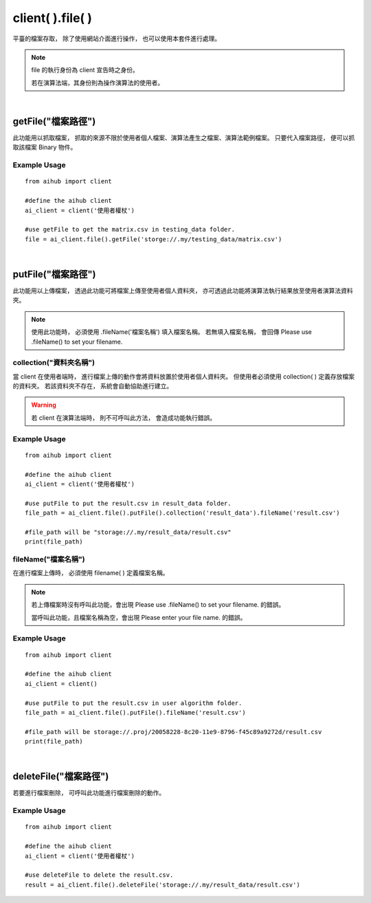 .. _file:

client( ).file( )
===================

平臺的檔案存取，
除了使用網站介面進行操作，
也可以使用本套件進行處理。

.. note::

    file 的執行身份為 client 宣告時之身份。

    若在演算法端，其身份則為操作演算法的使用者。

|

getFile("檔案路徑")
----------------------

此功能用以抓取檔案，
抓取的來源不限於使用者個人檔案、演算法產生之檔案、演算法範例檔案。
只要代入檔案路徑，
便可以抓取該檔案 Binary 物件。

Example Usage
~~~~~~~~~~~~~~~

::

    from aihub import client

    #define the aihub client
    ai_client = client('使用者權杖')

    #use getFile to get the matrix.csv in testing_data folder. 
    file = ai_client.file().getFile('storge://.my/testing_data/matrix.csv')

|

putFile("檔案路徑")
--------------------

此功能用以上傳檔案，
透過此功能可將檔案上傳至使用者個人資料夾，
亦可透過此功能將演算法執行結果放至使用者演算法資料夾。

.. note::

    使用此功能時，
    必須使用 .fileName('檔案名稱') 填入檔案名稱。
    若無填入檔案名稱，
    會回傳 Please use .fileName() to set your filename.


collection("資料夾名稱")
~~~~~~~~~~~~~~~~~~~~~~~~~~~

當 client 在使用者端時，
進行檔案上傳的動作會將資料放置於使用者個人資料夾。
但使用者必須使用 collection( ) 定義存放檔案的資料夾。
若該資料夾不存在，
系統會自動協助進行建立。

.. warning::

    若 client 在演算法端時，
    則不可呼叫此方法，
    會造成功能執行錯誤。

Example Usage
~~~~~~~~~~~~~~~

::

    from aihub import client

    #define the aihub client
    ai_client = client('使用者權杖')

    #use putFile to put the result.csv in result_data folder. 
    file_path = ai_client.file().putFile().collection('result_data').fileName('result.csv')

    #file_path will be "storage://.my/result_data/result.csv"
    print(file_path)


fileName("檔案名稱")
~~~~~~~~~~~~~~~~~~~~

在進行檔案上傳時，
必須使用 filename( ) 定義檔案名稱。

.. note::

    若上傳檔案時沒有呼叫此功能，會出現 Please use .fileName() to set your filename. 的錯誤。

    當呼叫此功能，且檔案名稱為空，會出現 Please enter your file name. 的錯誤。

Example Usage
~~~~~~~~~~~~~~~

::

    from aihub import client

    #define the aihub client
    ai_client = client()

    #use putFile to put the result.csv in user algorithm folder. 
    file_path = ai_client.file().putFile().fileName('result.csv')

    #file_path will be storage://.proj/20058228-8c20-11e9-8796-f45c89a9272d/result.csv
    print(file_path)

|

deleteFile("檔案路徑")
----------------------

若要進行檔案刪除，
可呼叫此功能進行檔案刪除的動作。

Example Usage
~~~~~~~~~~~~~~~

::

    from aihub import client

    #define the aihub client
    ai_client = client('使用者權杖')

    #use deleteFile to delete the result.csv. 
    result = ai_client.file().deleteFile('storage://.my/result_data/result.csv')
